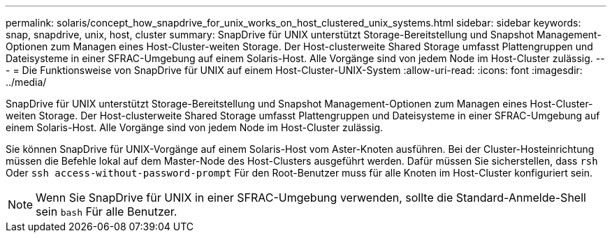 ---
permalink: solaris/concept_how_snapdrive_for_unix_works_on_host_clustered_unix_systems.html 
sidebar: sidebar 
keywords: snap, snapdrive, unix, host, cluster 
summary: SnapDrive für UNIX unterstützt Storage-Bereitstellung und Snapshot Management-Optionen zum Managen eines Host-Cluster-weiten Storage. Der Host-clusterweite Shared Storage umfasst Plattengruppen und Dateisysteme in einer SFRAC-Umgebung auf einem Solaris-Host. Alle Vorgänge sind von jedem Node im Host-Cluster zulässig. 
---
= Die Funktionsweise von SnapDrive für UNIX auf einem Host-Cluster-UNIX-System
:allow-uri-read: 
:icons: font
:imagesdir: ../media/


[role="lead"]
SnapDrive für UNIX unterstützt Storage-Bereitstellung und Snapshot Management-Optionen zum Managen eines Host-Cluster-weiten Storage. Der Host-clusterweite Shared Storage umfasst Plattengruppen und Dateisysteme in einer SFRAC-Umgebung auf einem Solaris-Host. Alle Vorgänge sind von jedem Node im Host-Cluster zulässig.

Sie können SnapDrive für UNIX-Vorgänge auf einem Solaris-Host vom Aster-Knoten ausführen. Bei der Cluster-Hosteinrichtung müssen die Befehle lokal auf dem Master-Node des Host-Clusters ausgeführt werden. Dafür müssen Sie sicherstellen, dass `rsh` Oder `ssh access-without-password-prompt` Für den Root-Benutzer muss für alle Knoten im Host-Cluster konfiguriert sein.


NOTE: Wenn Sie SnapDrive für UNIX in einer SFRAC-Umgebung verwenden, sollte die Standard-Anmelde-Shell sein `bash` Für alle Benutzer.

